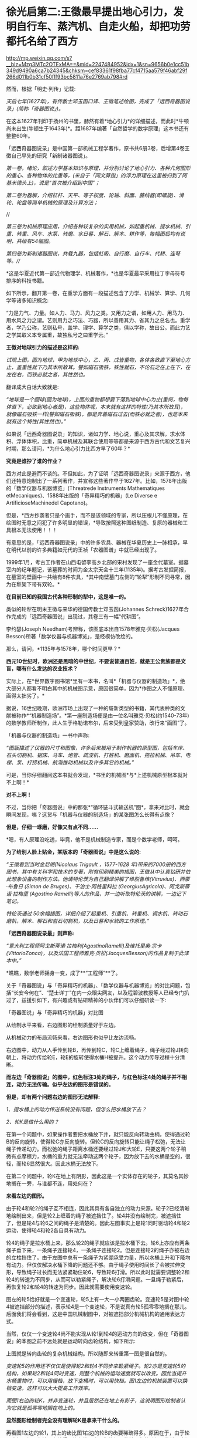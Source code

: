 * 徐光启第二:王徵最早提出地心引力，发明自行车、蒸汽机、自走火船，却把功劳都托名给了西方

http://mp.weixin.qq.com/s?__biz=Mzg3MTc2OTExMA==&mid=2247484952&idx=1&sn=9656b0e1cc51b349d9490a6ca7b24345&chksm=cef83361f98fba77cf4715aa579f46abf29f266d011b0b31cf50fff93bc5811a76e2769ab798#rd

然而，根据「明史·列传」记载:

/天启七年(1627年)，有传教士邓玉函口译、王徵笔述绘图，完成了「远西奇器图说录」(简称「奇器图说」)。/

[[./img/72-0.jpeg]]

[[./img/72-1.jpeg]]

在这本1627年刊印于扬州的书里，赫然有着*地心引力*的详细描述，而此时*牛顿尚未出生(牛顿生于1643年)*。距1687年编著「自然哲学的数学原理」这本书还有整整60年。

「远西奇器图说录」是中国第一部机械工程学著作，原书共6册3卷，后增第4卷王徴自己早先的研究「新制诸器图说」。

/第一卷，绪论，叙述力学基本知识与原理，并分别讨论了地心引力、各种几何图形的重心、各种物体的比重等，(来自于「同文算指」的浮力原理在这里被归到了阿基米德头上)，说是“首次被介绍到中国”；/

[[./img/72-2.jpeg]]

[[./img/72-3.jpeg]]

[[./img/72-4.jpeg]]

/第二卷为器解，介绍杠杆、天平、等子权度、轮轴、斜面、藤线器(即螺旋)、滑轮、轮盘等简单机械的原理及计算方法；/

[[./img/72-5.jpeg]]

[[./img/72-6.jpeg]]

//

//第三卷为机械原理应用，介绍各种较复杂的实用机械，如起重机械、提水机械、引重、转重、风车、水泵、转磨、水日晷、解石、解木、耕作等，每幅图后均有说明，共绘有54幅图。//

[[./img/72-7.jpeg]]

[[./img/72-8.jpeg]]

[[./img/72-9.jpeg]]

/第四卷为新制诸器图说，共载九器，包括虹吸、自行磨、自行车、代耕、连弩等。///

*这是华夏近代第一部近代物理学、机械著作，*也是华夏最早采用拉丁字母符号排序的科技书籍。

如下所示，翻开第一卷，在重学方面有一段描述包含了力学、机械学、算学、几何学等诸多知识概念:

“力是力气、力量。如人力、马力、风力之类。又用力之谓，如用人力、用马力、用水风之力之谓。艺则用力之巧法、巧器，所以善用其力、省其力之总名也。重学者，学乃公称，艺则私号，盖学、理学、算学之类，俱以学称，故曰公。而此力艺之学其取义本专属重，故独私号之曰重学云。”

[[./img/72-10.jpeg]]

*王徴对地球引力的描述是这样的:*

/试观上图，圆为地球，甲为地球中心，乙、丙、戊皆重物，各体各欲直下至地心方止，盖重性就下乃其本所故耳。譬如磁石吸铁，铁性就石，不论石之在上在下，在左在右，而铁必就之者，其性然也。/

翻译成大白话大致就是:

/“地球是一个圆球(圆为地球)，上面的重物都想要下落到地球中心为止(重何，物每体直下，必欲到地心者是)，这些物体呢，本来就有这样的特性(乃其本所故耳)，就像磁石吸铁一样(譬如磁石吸铁)，都是奔着磁石过去(而铁必就之者)，也是本来就有这个特性(其性然也)。”/

[[./img/72-11.jpeg]]

如果说「远西奇器图说录」的知识，诸如力学、地心说，重心及其求解，求水体积、浮体体积，比重，简单机械及其联合使用等等都是来源于西方古代和文艺复兴时期，那么请问，*为什么地心引力比西方早了60年？*

*究竟是谁抄了谁的作业？*

西方对此是避而不谈的。不但如此，为了证明「远西奇器图说录」来源于西方，他们还特意炮制出了一系列著作，并宣称这些著作早于1627年。比如，1578年出版的「数学仪器与机器博览」(Threatrede Instruments Mathematiques etMecaniques)、1588年出版的「奇异精巧的机器」(Le Diverse e ArtificioseMachinedel Capotano)。

但是，*西方抄袭者只是个画手，而不是该领域的专家，所以压根儿不懂原理，在绘图时无意之间犯了许多明显的错误，*导致按照这种图纸制造、复原的器械和工具根本无法使用！！！

[[./img/72-12.jpeg]]

有意思的是，「远西奇器图说录」中的许多农具、器械在华夏历史上一脉相承，早在明代以前的许多典籍如元代的王祯「农器图谱」中就已经出现了。

1999年1月，考古工作者在山西屯留李高乡北部的宋村发现了一座金代墓室。据墓室内的纪年题记，该墓葬的时间为金太宗天会十三年(1135年)。据考古发掘简报，在墓室的壁画中一共绘有8件农具，*其中南壁墓门左侧的“轮犁”形制不同寻常，因为在犁架下带有双轮。*

*在目前已知的我国古代各种形制的犁中，这是唯一的。*

[[./img/72-13.jpeg]]

类似的轮犁在明末王徵与来华的德国传教士邓玉函(Johannes Schreck)1627年合作完成的「远西奇器图说」出现过，其卷三有一幅“代耕图”。

[[./img/72-14.jpeg]]

[[./img/72-15.jpeg]]

李约瑟(Joseph Needham)考辨称，该图底本出自1578年雅克·贝松(Jacques Besson)所著「数学仪器与机器博览」，是经模仿改绘的。

[[./img/72-16.jpeg]]

那么，请问，*1135年与1578年，哪个时间更早？*

*西元10世纪时，欧洲还是黑暗的中世纪，不要说普通百姓，就是王公贵族都是文盲，哪有什么发达的农业技术？*

实际上，在*世界数字图书馆*里有一本书，名叫*「机器与仪器的制造场」*，绝大部分人都看不明白其中的机械图示意，原因很简单，因为*作图之人不懂原理、画得太拙劣了。*

据说，16世纪晚期，欧洲市场上出现了一种的崭新类型的书籍，其代表种类的文献被称作*“机器制造场”。*第一座制造场便是由一位名叫雅克·贝松(约1540-73年)的数学教师所制作，此人生于格勒诺布尔，后来受到皇家赞助，改行来“画图”了。

「机器与仪器的制造场」一书中声称:

/“图版描述了仪器的尺寸和图像，许多后来被用于制作机器的原型图，包括车床、石头切割机、锯床、马车、炮管、疏浚机、打桩机、磨面机、拖拉机械、吊车、电梯、泵、打捞机械、航海推动机械以及许多其它的机械。”/

可是，当你仔细翻阅这本书就会发现，*书里的机械图*与*上述机械原型根本就对不上啊！*

*对不上啊！*

[[./img/72-17.jpeg]]

不过，当你把「奇器图说」中的那张*“循环链斗式输送机”图*，拿来对比时，就会瞬间发现，咦？这货与「机器与仪器的制造场」的某张图怎么长得有点像？

*但是，仔细一琢磨，好像又有点不同......*

*嗯，有人原理没吃透，毕竟，他不是机械制造专家，而是个数学老师，呵呵。

*为了给别人脸上贴金，某版本的「奇器图说」中是这么说的:*

/“王徵看到当时金尼阁(Nicolaus Trigault ，1577-1628 年)带来的7000册的西方图书，其中有关科学和技术的专著，附有印刷精美的插图，王徵从中认真钻研并依此想象设备的制作方法。他请特伦茨为自己翻译讲解了维脱鲁维(Vitruvius)、西蒙·布鲁日 (Simon de Bruges)、干治士·阿格里科拉 (GeorgiusAgricola)、阿戈斯蒂诺·拉梅里 (Agostino Ramelli)等人的作品，并一边听取特伦茨的讲解，一边记下笔记。/

/特伦茨通过 50余幅插图，详细介绍了起重机、引重机、转重机、调水机、转动石磨机，解木、解石和岩石切割机，以及日晷和水铳的工作原理。”/

*「远西奇器图说录最」则声称:*

/“意大利工程师阿戈斯蒂诺·拉梅利(AgostinoRamelli)及维托里奥·宗卡(VittorioZonca)，以及法国工程师雅克·贝松(JacquesBesson)的作品复制于此译本中。”/

*瞧瞧，数学老师摇身一变，成了**“工程师”**了。

[[./img/72-18.jpeg]]

关于「奇器图说」与「奇异精巧的机器」、「数学仪器与机器博览」的对比问题，包括“长安今何在”、“楚士详丁”在内一众眼尖网友，以及程碧波教授等人已经专门扒过了，兹援引如下，有兴趣或有钻研精神的小伙伴们可以仔细研读一下:

「奇器图说」与「奇异精巧的机器」对比图

[[./img/72-19.jpeg]]

从绘制水平来看，右边图形的绘制质量好于左边。

从机械动力的布局流畅来看，右边图形也似乎比左边流畅。

右边图中，动力从人手传到轮B，再传到轮C，轮C上缠着绳子，绳子经过轮J转向朝上，将动力传给轮E，轮E的旋转使得水桶H被提升。这个动力传导过程十分清晰。

*而左边「奇器图说」的图中，红色标注3处的绳子，与红色标注4处的绳子并不相连，动力无法传输。似乎左边的图形是错误的。*

*但是，却有两个问题右边的图形无法解释:*

/1、提水桶上的动力传送系统没有问题，但怎么把水桶放下去？/

/2、轮K是做什么用的？/

在第一个问题中，如果操作者要把水桶放下井，就只能反向转动曲柄，使得通过轮B的反向旋转，使得轮C亦反向旋转。但轮C的反向旋转只能让绳子松弛，无法让绳子传递动力。而松弛的绳子距离水桶还要经过轮J和大轮E，只要这两个轮子稍微有点摩檫力，水桶的重力就无法牵动这两个轮子，因为放下去的水桶是空的，很轻，而轮6显然很大。因此水桶无法放下。

在第二个问题中，轮K在地上有阴影，因此这是一个实体存在的轮子，其莫名其妙地搁在一旁，与谁都不连，用处何在？

*来看左边的图形。*

由于轮4和轮2的绳子互不相连，因此其具有各自独立的动力来源。轮子2已经清晰地绘制出来，但是轮2上缠着的绳子被遮挡住了。轮4并没有绘制完，被遮挡住了，但是轮4与轮6之间的绳子是清楚的。因此左图事实上是轮1同时驱动轮4和轮2运动，使得轮4和轮2各自具有动力。

轮4的绳子是拉水桶上来，那么轮2的绳子就应该是拉水桶下去。轮6上亦应有两条绳子垂下来，一条绳子连接轮4，一条绳子连接轮2。但是连接轮2的绳子亦被右边的立柱挡住了。由于左图中总有一条绳子为紧绷承受力量，所以水桶上升和下降均有动力。但仅仅解决水桶下降的问题还不够。由于绳子使用时间长了会被拉伸变形，导致绳子过长而无法紧紧勒住轮6，导致轮6打滑。所以此时就需要调整轮2和轮4的转速为不同步，从而可以勒紧绳子，解决轮6打滑问题。一旦绳子勒紧后，再恢复轮2和轮4的转速为同步。因此就需要使用变速轮。

图左的轮5恰好就是一个变速轮，轮5上有一大一小两圈齿轮。变速轮5是对图中轮4被遮挡部分的描述，表示轮4是一个变速轮，不是说真有轮5孤零零地搁在那儿。后面我们将会看到，这是中国机械制图中，对被遮挡部分机械机构的通用表达方式。

当然，仅仅一个变速轮4尚不能实现从轮1到轮4的运动方向的改变，但在「奇器图说」的本图之前不远处就是运动转向齿轮结构，如下所示:

[[./img/72-20.jpeg]]

上图就是转向齿轮的复杂机械结构。所以随即来转重第一图是很自然的。

/变速轮5的作用还不仅仅是使得轮2和轮4不同步来勒紧绳子。轮2亦是变速轮5的结构，如果轮2和轮4同时变速，则整个机械的运动速度就可以改变。因此当提升水桶重物时，可以用慢档，放下空桶时，可以用快档。图1左边的机械装置可以换档变速，这样可以大大提高工作效率。/

/而图1右边的轮K，并非变速轮，并且居然还在地上有影子，这说明图形绘制者认为它就是孤零零地搁在地上的。/

*显然图形绘制者完全没有理解轮K是拿来干什么的。*

再看图1左边的轮1，其上的齿比图1右边的轮B的齿要稀疏得多。原因在于，由于轮子磨损、绳子在轮子上缠得不均匀等因素，释放绳子的轮子与拉动绳子的轮子之间并不一定能保持完全同步。倘若拉动绳子过快而释放绳子过慢，而两个轮子的动力又都来自于曲柄，那么就会出现拉不动绳子、曲柄被两边的齿轮咬死的情况。所以图1左边的轮1上的齿相对稀疏，就是为了使得相互咬合的齿轮之间可以有一定的冗余空间，不至于咬死齿轮。而图1右边的轮B的齿轮很密集，与轮C的齿轮紧紧咬住，就容易咬死。

当然，实际上图1右边的的系统中只有拉桶的动力而无放桶的动力，所以实际上不会出现齿轮咬死的问题。

*在作者充分理解原理的前提下，亦可能出现某些绘制错误，但这种绘制错误是笔误，很容易看出来。而图1右边图形的绘制错误，显然是作者完全没有理解系统中各个部件的功能，亦不清楚在实践中如何才能实用，所以凭借纸上谈兵的想当然，来抄袭图1左边的图形。*

图1左边图形中所体现出来的实践微妙之处，是超越理论的，但又是不可缺少的。

*这使得图2右边的作者无法完整地抄袭。*

*因此，只可能是图1右边的作者抄袭图1左边的图形，而不可能是图1左边的原作者抄袭图2右边的图形。*

其实，只看单个部件的功能复杂性亦可以判断:将变速轮5抄袭成轮K是可能的，但将轮K抄袭成变速轮5则是不可能的。

上述因不理解原理而造成的错误，在耶元1588年「奇异精巧的机器」整本书中，可谓比比皆是。

再如下图:

[[./img/72-21.jpeg]]

上述图3中均是有提水桶的动力而无放水桶的动力的机械机构。

/由于图中轮子很大、绳子缠的匝数又多，很容易出现摩擦过大而放不下空水桶的情形。*作者虽然没有理解提放水桶的原理，但是西方必然要对中国的图纸进行实践，实践中必然发现行不通，从而给出了不同于图1左边的解决方案。*/

/*作者虽然未必理解新方案的必要性，但却将其记录了下来。*/

如图4，这是西方对图1左边图纸进行实践后的改进方案。

[[./img/72-22.jpeg]]

图4左边出现了轮3、轮4两个动力轮，产生提水桶或放水桶的不同动力。

/图4右边出现了7、8两个线圈反向缠在同一个轮上，从而使得轮的转向不同时，产生提水桶或放水桶的不同动力。然后，西方将图1左边的大轮6改成两个相互隔离的大轮，不同动力轮的绳子固定在不同的大轮上，使得长期变形的绳子也不会打滑，这样就不必要像图1左边这样使用变速轮来勒紧绳子了。/

*这种方法可以实用，其代价是多一个大轮，以及绳子会越来越松，而要换档则更不可能。*

总的来说，图1中单个大轮6的场景下，变速轮5的意义何在，「奇异精巧的机器」的作者是*没有搞清楚的*。

*虽然西方的实践也必然证明图1右边的机械结构行不通，但作者并不真正理解这一点。*

又如图5所示:

[[./img/72-23.jpeg]]

有人认为图5左边「奇器图说」的图形绘制错误，理由是连接轮5和轮6的横杆1挡住了大轮2的转动。而图5右边「奇异精巧的机器」则是绘制正确的，因为大轮可以转动。

但是仔细看图5左边的横杆1，其并没有与轮5和轮6相连，接口4非常清晰地显示了这点。

再看固定横杆1的立柱3，此立柱3的脚是直接插在大轮的轮沿上的，并没有固定在地上。因此横杆1是随着大轮一起转动，自然就不存在说什么“横杆1挡住了大轮2的转动”的问题。

*那么横杆1是拿来干什么呢？*

*答案是:*

/1、图5左下方有一个人在踩着大轮，通过体重来使得大轮转动，从而驱动最上面的磨转动来研磨粮食。而横杆1就是此人应该踩的杆。/

/为了避免遮挡图像，所以在人的躯体部分并没有画横杆，而是在人的头顶画出了横杆结构。可以看到大轮上有好几条平行的类似车幅条的杆，其与横杆1的立柱完全相同，很显然就是用来固定其它横杆的。/

/2、这些横杆也起着加固大轮的作用。所以「奇器图说」的绘制是完全正确的。/

/再来看图5右边「奇异精巧的机器」的图像，其虽然绘制的很精美，*但却空有其表，缺乏三个最基本的常识:*/

- 其一，大轮的轮沿被全部封死，在轮子中的人完全看不到眼前有什么。其体验效果极差。真实的装置不可能这样。

- 其二，在磨好的两边粮食出口，竟然有两个极大的窗户7、8。粮食出口灰尘飞扬，麸皮等杂尘通过这么大的窗户进入大轮内部，操作大轮的人必然苦不堪言。只要有过基本农村经历的人都知道这将是多大的苦楚。更何况大轮还被封闭而不透气。而图5左边的图纸中，两边的粮食出口与大轮操作间是完全隔离的，粮食灰尘不会进入操作间。

- 其三，两个大窗相对，会形成穿堂风，磨好的粮食粉末会被风吹散。

而「奇异精巧的机器」中的所有图纸，*均无换档装置。*

/这意味着，这些机器提升重物的力量放大倍数越大，其提升速度越慢，而因为没有换档装置，所以放下空桶时，速度也越慢，工作效率极低。/

综上所述，图5右边的图形，正是抄袭图5左边图形的结果。

*这也是缺乏实践经验，坐在书斋中想当然地抄袭的后果。*

再来看图6。

[[./img/72-24.jpeg]]

图6两边均是风车提水装置。

/图6左边标注1处显然又是中国式制图的说明性图形，以说明“长筒直贯井底......筒中有索贯诸皮球”的构造，并非在这个地方孤零零地真实存在这么一个部件。/

/而图6右边标注2处，则是真有这么一个部件孤零零地搁在地上，其重要标志是此部件具有在地上的影子，所以为真实部件而非说明性部件。/

/图6右边图形有很多背景，此孤零零的部件亦是背景之一。/

/倘若是「奇器图说」抄袭「奇异精巧的机器」，那也不能解释「奇器图说」为什么单单挑背景2而抄袭出来。因此也是「奇异精巧的机器」抄袭「奇器图说」而非「奇器图说」抄袭「奇异精巧的机器」。/

且看图7。

[[./img/72-25.jpeg]]

图7是通过最上面的人的摇杆转动，带动下面的箩筐传送带朝上运动，箩筐里面装有砂石。

这如同今天的自动扶梯。

/网友“长安今何在”认为图7右边抄袭图7左边的根据是，图7右边的轮组4和7是安装在墙上，但却孤零零地与传动系统没有关系。/

*而图7左边同样的轮组1和8事实上是一个说明性的图形，用来说明传送带顶部和底部的轮组结构，并非真正的轮组。*

/所以，「奇异精巧的机器」的作者并没有理解轮组4和7的作用，结论是「奇异精巧的机器」抄袭了「奇器图说」。“长安今何在”的此推测有一定道理，但并不能确定。/

/因为图7右边的轮组4和7虽然非常规整，但却没有在墙上留下影子，而同一图中其它实物均有影子，所以「数学仪器与机器博览」的作者极可能也是把这两个轮组绘制成说明性图像而非实物。/

*程碧波教授认为，图7右边的图形存在三个问题:*

- 第一，轮组4中，底部的大轮边缘是光滑的圆周而无齿。但图7左边同样的轮组1中，底部的大轮边缘有弧性的齿。而无齿的大轮是无法进行咬合的。

- 第二，图7右边的轮6与轮组4的大轮一样，操作者正摇着摇杆，摇杆带动轮6转动，从而带动传送带传动。问题在于:轮6和摇杆的组合是不必要的，因为直接在轮6上固定一个摇杆来转动即可。而图7左边的轮2与轮组1的大轮是不同的，轮2只是惯性轮。

同时，图7左边图形中，摇杆的方向朝着左边有一定角度，从而为本图右边的铲土者留下开阔的操作空间。正是这朝左边转的角度，使得轮组1成为必要，因为轮组1就是以一定的夹角来转向的。显然，图7右边的图形中，转动传送带的操作者所转动的摇杆，已经侵犯了铲土人的操作空间，形成了相互的工作干扰。

- 第三，轮组1的大轮被隐藏在立柱里面。因此才有绘制轮组1的说明性图形的必要。而图7右边的轮6和摇杆均暴露在外，并无绘制轮组4的说明性图形的必要。

*正是以上三个问题，决定了是「数学仪器与机器博览」抄袭「奇器图说」，而非「奇器图说」抄袭「数学仪器与机器博览」。*

*「数学仪器与机器博览」中亦有「奇异精巧的机器」里面放空桶的动力缺乏问题，如图8所示:*

[[./img/72-26.jpeg]]

/在图8所示的轮组结构中，将装满沙土的桶从地上提上去是没有问题的。/

/问题在于，当操作者反向转轮试图将空桶放下来时，图8中红色标注1处的绳子就软了，单凭空桶的重量必须拉动轮2、4和比人还高的大轮3转动，才能从高空返回地面，这就有困难了。/

/如果将空桶设计得很重，那么在提升沙土时，效率就极为降低。/

事实上，已经有网友指出，西文“Machine”应该就是“ma(磨)”与“china”的组合，亦即*“中国磨”*。

[[./img/72-27.jpeg]]

//

/从社会工程来看，只有中国古代产生了隋唐大运河、都江堰、万里长城、盐井等伟大的工程，最早拥有车弩、云梯、抛石机等器械，最早拥有水运天文钟、纺织机，中国亦是最早成建制建立火器军队的国家，实现「奇器图说」中的技术不足为奇。/

*关于【口授】的真实性和小实验*

其实，王徵本人编写「远西奇器图说」时，是完全没有看过任何相关、相近、相似、相类的-﻿-﻿-“西洋科技典籍”的。他完全不知道、不认识、不了解所谓的“西洋”机械长成什么样。直到它编写完「远西奇器图说」后，都没有看过邓玉函“带来的所为”7000余部书里有相关的内容。

*如果有，早就拿出来吹擂一番，当西方当作证据了。*

一个小小的实验就能戳破“口授”的谎言。

大家不妨自己作个实验，

找一个该专业的教授、专家或者学生，又或是拥有丰富经验的专业技工，你拿着一段属于他们领域的专业内容，让他们画画看，能否根据你的描述画出相应的图来、写出对应的说明文字来。

*注意，邓玉函于1630年病逝，1627年刊印「远西奇器图说录最」时已经重病缠身了。

如果一个健康的正常人都没法做到“口授”，何况是一个病入膏肓之人？

你还可以来个角色互换，

你让别人，找一段属于你的专业强项或长处的内容。

让他们口述，你来聆听作画。

你把画出来的图和写出来的对应文字，与原图、原文进行比对。

你会惊异地发现，

*这些画出来的图和文字与原图、原文根本做不到相近、相似、相仿、相同，尤其*

*是视角、角度、比例、位置、大小、形状、形态、透视、网格标等等。*

*再来看看王徵和邓玉函的背景。*

*王徵(1571～1644)，*字良甫，号葵心，又号了一道人，陕西泾阳县人，明末著名科学家、发明家、机械制造家。出仕以前，就研制过水力、风力和载重机械，写成「新制诸器图说」(划重点)。先是信佛、转而笃道、最后皈依了耶稣会(教会出钱招人入会，普通人入会可得3两银子，这点钱可供一家人一年的生计)。

注意，他是明末中国第一批耶稣会士的天主教徒之一，与徐光启并被“南徐北王”。

[[./img/72-28.jpeg]]

1616年，王徴入京参加会试，结交了传教士庞迪我等人。

1626，王徴撰写「诸器图说」记述其已造和未造的虹吸、鹤饮、轮激、风磨等八种日用生产机械。

52岁时考中进士，于天启、崇祯年间任直隶广平府推官、南直隶扬州府推官及山东按察司佥事等职。从政后留心经世致用之学，后以经算教授乡里，致力于传授西方学术，为最早的陕籍天主教徒之一(景教后学)。此人穷尽毕生之力，进行了很多的发明创造，尤其是农业用具方面的发明，对后世的影响非常大，他在「远西奇器图说」里发明创造了自行车、自行磨，甚至还发明了“火船自走”。

在扬州任职时，他主持改造漕河水，以放水救秧；创制打捞机械，以捞取坠入高邮湖底的堤石。

1634年，王徴在家乡创立天主教慈善团体“仁会”，意图以善举补此有憾世。

1643年，李自成起义军占领西安，力邀王徵为官，王徵以死相拒，绝食而亡。

*邓玉函(Johann Terrenz,1576～1630)，*字涵璞，瑞士人，德国耶稣会传教士。精通多国文字，与伽利略同为塞西学院院士，据说擅长天文学和医学。1623年，跟随汤若望等一同到达北京，后经徐光启推荐在朝中的历局任职，撰有百科全书式的自然史著作「印度的普林尼」。号称是是向中国人介绍望远镜和近代解剖学的第一人。

崇祯三年(1630年)，病逝于北京。

注意，邓玉函其实擅长只有*天文和医学*。

如果通读西方医学源流史，就会很容易发现此时西方医学尚未诞生，邓玉函所谓的精通医学，其实不过就是生理解剖，仅此而已。对于治病之法，他是缺乏研究的。而在力学和机械制造方面，他仅仅比常人多读了一点书籍，多涉猎了一部分而已，完全谈不上精通。从徐光启推荐他任职历局就可以看出，否则，他至少还可以在工部兼任一个职位。

据「清史稿」记载，乾隆年间，「远西奇器图说」被收录进「四库全书」，令人匪夷所思的是，四库全书对这部书的评价用了“荒诞恣肆，不足究诘”这八个字。而且，对原著有过删减和改动。

[[./img/72-29.jpeg]]

[[./img/72-30.jpeg]]

编撰「四库全书」时，乾隆大兴文字狱，下令焚毁了大量前朝遗留下来的科技典籍，对史稿和留存书籍进行过一系列的控制、修订和改编，其中有很多著作都被销毁失存，还刻意将前朝的著名发现归功于西方传教士。

综上所述，「远西奇器图说」之核心内容必定为王徴所著，与传教士邓玉函没有太大关系。

实际上，「远西奇器图说」记载的是明朝民间已经完全科普了的科技，该书是明朝官办学校的*初级机械教学书、教科书里的内容。*

[[./img/72-31.jpeg]]

[[./img/72-32.jpeg]]

*唯有如此，王徵才能一听就懂、提笔能画，还能在一年不到的时间里就将之编辑成书，并刊印现世。 *

明朝官员受利益诱使，入耶稣会后，与来华传教士合作，将其篡改、托名为传教士所著，并将其寄回西方，在西方产生了成千上万部抄袭作品，这才是真实的历史。

*这些明朝官员啊，东林党啊，说什么好呢？*

*一入教会深似海，从此家国是路人。*

